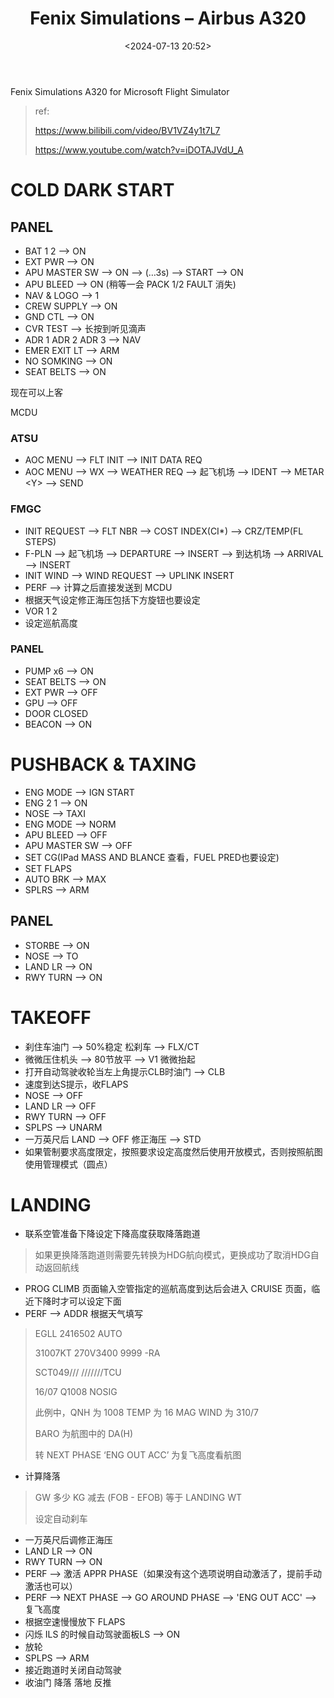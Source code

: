 #+title: Fenix Simulations – Airbus A320
#+date: <2024-07-13 20:52>
#+description: fenix a320 quick start
#+filetags: flightsim

Fenix Simulations A320 for Microsoft Flight Simulator

#+begin_quote
ref:

https://www.bilibili.com/video/BV1VZ4y1t7L7

https://www.youtube.com/watch?v=iDOTAJVdU_A
#+end_quote
* COLD DARK START
** PANEL
- BAT 1 2 --> ON
- EXT PWR --> ON
- APU MASTER SW --> ON --> (...3s) --> START --> ON
- APU BLEED --> ON (稍等一会 PACK 1/2 FAULT 消失)
- NAV & LOGO --> 1
- CREW SUPPLY --> ON
- GND CTL --> ON
- CVR TEST --> 长按到听见滴声
- ADR 1 ADR 2 ADR 3 --> NAV
- EMER EXIT LT --> ARM
- NO SOMKING --> ON
- SEAT BELTS --> ON
现在可以上客
**** MCDU
*** ATSU
- AOC MENU --> FLT INIT --> INIT DATA REQ
- AOC MENU --> WX --> WEATHER REQ --> 起飞机场 --> IDENT --> METAR <Y> --> SEND
*** FMGC
- INIT REQUEST --> FLT NBR --> COST INDEX(CI*) --> CRZ/TEMP(FL STEPS)
- F-PLN --> 起飞机场 --> DEPARTURE --> INSERT --> 到达机场 --> ARRIVAL --> INSERT
- INIT WIND --> WIND REQUEST --> UPLINK INSERT
- PERF --> 计算之后直接发送到 MCDU
- 根据天气设定修正海压包括下方旋钮也要设定
- VOR 1 2
- 设定巡航高度
*** PANEL
- PUMP x6 --> ON
- SEAT BELTS --> ON
- EXT PWR --> OFF
- GPU --> OFF
- DOOR CLOSED
- BEACON --> ON
* PUSHBACK & TAXING
- ENG MODE --> IGN START
- ENG 2 1 --> ON
- NOSE --> TAXI
- ENG MODE --> NORM
- APU BLEED --> OFF
- APU MASTER SW --> OFF
- SET CG(IPad MASS AND BLANCE 查看，FUEL PRED也要设定)
- SET FLAPS
- AUTO BRK --> MAX
- SPLRS --> ARM
** PANEL
- STORBE --> ON
- NOSE --> TO
- LAND LR --> ON
- RWY TURN --> ON
* TAKEOFF
- 刹住车油门 --> 50%稳定 松刹车 --> FLX/CT
- 微微压住机头 --> 80节放平 --> V1 微微抬起
- 打开自动驾驶收轮当左上角提示CLB时油门 --> CLB
- 速度到达S提示，收FLAPS
- NOSE --> OFF
- LAND LR --> OFF
- RWY TURN --> OFF
- SPLPS --> UNARM
- 一万英尺后 LAND --> OFF 修正海压 --> STD
- 如果管制要求高度限定，按照要求设定高度然后使用开放模式，否则按照航图使用管理模式（圆点）
* LANDING
- 联系空管准备下降设定下降高度获取降落跑道
#+begin_quote
如果更换降落跑道则需要先转换为HDG航向模式，更换成功了取消HDG自动返回航线
#+end_quote
- PROG CLIMB 页面输入空管指定的巡航高度到达后会进入 CRUISE 页面，临近下降时才可以设定下面
- PERF --> ADDR 根据天气填写
#+begin_quote
EGLL 2416502 AUTO

31007KT 270V3400 9999 -RA

SCT049///  ///////TCU

16/07 Q1008 NOSIG

此例中，QNH 为 1008 TEMP 为 16 MAG WIND 为 310/7

BARO 为航图中的 DA(H)

转 NEXT PHASE ‘ENG OUT ACC’ 为复飞高度看航图
#+end_quote
- 计算降落
#+begin_quote
GW 多少 KG 减去 (FOB - EFOB) 等于 LANDING WT

设定自动刹车
#+end_quote
- 一万英尺后调修正海压
- LAND LR --> ON
- RWY TURN --> ON
- PERF --> 激活 APPR PHASE（如果没有这个选项说明自动激活了，提前手动激活也可以）
- PERF --> NEXT PHASE --> GO AROUND PHASE --> 'ENG OUT ACC' --> 复飞高度  
- 根据空速慢慢放下 FLAPS
- 闪烁 ILS 的时候自动驾驶面板LS --> ON
- 放轮
- SPLPS --> ARM
- 接近跑道时关闭自动驾驶
- 收油门 降落 落地 反推
